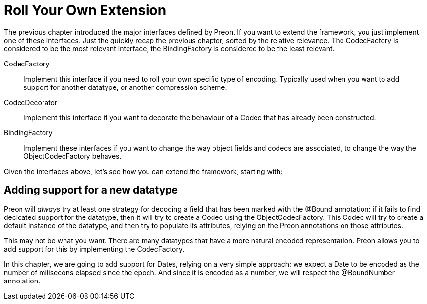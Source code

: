 = Roll Your Own Extension

The previous chapter introduced the major interfaces defined by Preon.
If you want to extend the framework, you just implement one of these interfaces.
Just the quickly recap the previous chapter, sorted by the relative relevance.
The CodecFactory is considered to be the most relevant interface, the BindingFactory is considered to be the least relevant. 

CodecFactory::
Implement this interface if you need to roll your own specific type of encoding.
Typically used when you want to add support for another datatype, or another compression scheme. 

CodecDecorator::
Implement this interface if you want to decorate the behaviour of a Codec that has already been constructed. 

BindingFactory::
Implement these interfaces if you want to change the way object fields and codecs are associated, to change the way the ObjectCodecFactory behaves. 

Given the interfaces above, let's see how you can extend the framework, starting with: 

== Adding support for a new datatype

Preon will _always_ try at least one strategy for decoding a field that has been marked with the @Bound annotation: if it fails to find decicated support for the datatype, then it will try to create a Codec using the ObjectCodecFactory.
This Codec will try to create a default instance of the datatype, and then try to populate its attributes, relying on the Preon annotations on those attributes. 

This may not be what you want.
There are many datatypes that have a more natural encoded representation.
Preon allows you to add support for this by implementing the CodecFactory. 

In this chapter, we are going to add support for Dates, relying on a very simple approach: we expect a Date to be encoded as the number of milisecons elapsed since the epoch.
And since it is encoded as a number, we will respect the @BoundNumber annotation. 